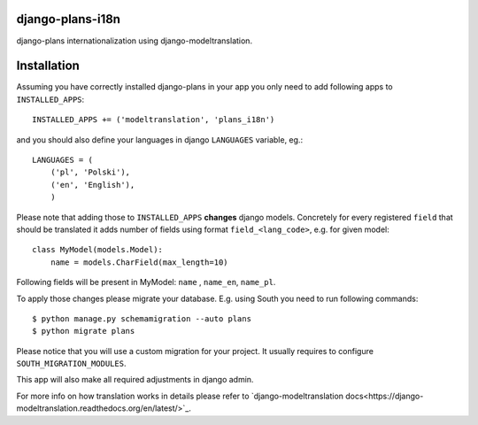 django-plans-i18n
=================

django-plans internationalization using django-modeltranslation.

Installation
============

Assuming you have correctly installed django-plans in your app you only need to add following apps to ``INSTALLED_APPS``::

    INSTALLED_APPS += ('modeltranslation', 'plans_i18n')

and you should also define your languages in django ``LANGUAGES`` variable, eg.::

    LANGUAGES = (
        ('pl', 'Polski'),
        ('en', 'English'),
        )

Please note that adding those to ``INSTALLED_APPS`` **changes** django models. Concretely for every registered ``field`` that should be translated  it adds  number of fields using format ``field_<lang_code>``, e.g. for given model::

    class MyModel(models.Model):
        name = models.CharField(max_length=10)

Following fields will be present in MyModel: ``name`` , ``name_en``, ``name_pl``.

To apply those changes please migrate your database. E.g. using South you need to run following commands::

    $ python manage.py schemamigration --auto plans
    $ python migrate plans

Please notice that you will use a custom migration for your project. It usually requires to configure ``SOUTH_MIGRATION_MODULES``.

This app will also make all required adjustments in django admin.

For more info on how translation works in details please refer to `django-modeltranslation docs<https://django-modeltranslation.readthedocs.org/en/latest/>`_.






